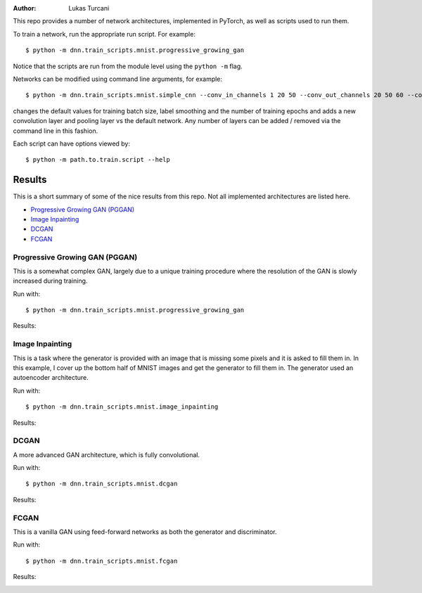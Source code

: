 :author: Lukas Turcani

.. image::

This repo provides a number of network architectures, implemented in
PyTorch, as well as scripts used to run them.

To train a network, run the appropriate run script. For example::

    $ python -m dnn.train_scripts.mnist.progressive_growing_gan

Notice that the scripts are run from the module level using the
``python -m`` flag.

Networks can be modified using command line arguments, for example::

    $ python -m dnn.train_scripts.mnist.simple_cnn --conv_in_channels 1 20 50 --conv_out_channels 20 50 60 --conv_kernel_size 5 5 5 --conv_strides 1 1 1 --conv_paddings 0 0 0 --conv_dilations 1 1 1 --pool_kernel_sizes 2 2 2 --pool_strides 2 2 2 --pool_paddings 0 0 0 --pool-dilations 1 1 1 --train_batch_size 100 --label_smoothing 0.5 --epochs 10

changes the default values for training batch size, label smoothing and
the number of training epochs and adds a new convolution layer and pooling
layer vs the default network. Any number of layers can be added / removed
via the command line in this fashion.

Each script can have options viewed by::

    $ python -m path.to.train.script --help


Results
=======

This is a short summary of some of the nice results from this repo.
Not all implemented architectures are listed here.

* `Progressive Growing GAN (PGGAN)`_
* `Image Inpainting`_
* `DCGAN`_
* `FCGAN`_

Progressive Growing GAN (PGGAN)
-------------------------------

This is a somewhat complex GAN, largely due to a unique training
procedure where the resolution of the GAN is slowly increased during
training.

Run with::

    $ python -m dnn.train_scripts.mnist.progressive_growing_gan

Results:

.. image:: images/pggan.gif

Image Inpainting
----------------

This is a task where the generator is provided with an image that
is missing some pixels and it is asked to fill them in. In this
example, I cover up the bottom half of MNIST images and get the
generator to fill them in. The generator used an autoencoder
architecture.

Run with::

    $ python -m dnn.train_scripts.mnist.image_inpainting

Results:

.. image:: images/mnist_inpainting.jpg

DCGAN
-----

A more advanced GAN architecture, which is fully convolutional.

Run with::

    $ python -m dnn.train_scripts.mnist.dcgan

Results:

.. image:: images/mnist_dcgan.jpg

FCGAN
-----

This is a vanilla GAN using feed-forward networks as both the
generator and discriminator.

Run with::

    $ python -m dnn.train_scripts.mnist.fcgan

Results:

.. image:: images/mnist_fcgan.jpg
